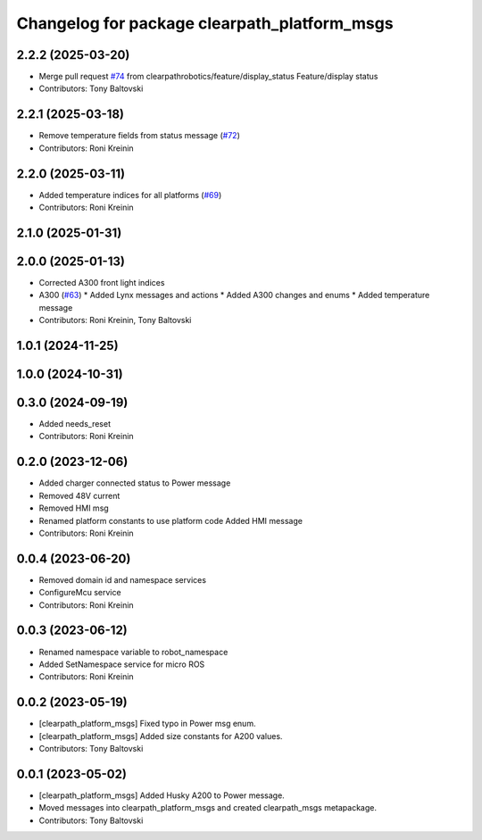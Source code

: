 ^^^^^^^^^^^^^^^^^^^^^^^^^^^^^^^^^^^^^^^^^^^^^
Changelog for package clearpath_platform_msgs
^^^^^^^^^^^^^^^^^^^^^^^^^^^^^^^^^^^^^^^^^^^^^

2.2.2 (2025-03-20)
------------------
* Merge pull request `#74 <https://github.com/clearpathrobotics/clearpath_msgs/issues/74>`_ from clearpathrobotics/feature/display_status
  Feature/display status
* Contributors: Tony Baltovski

2.2.1 (2025-03-18)
------------------
* Remove temperature fields from status message (`#72 <https://github.com/clearpathrobotics/clearpath_msgs/issues/72>`_)
* Contributors: Roni Kreinin

2.2.0 (2025-03-11)
------------------
* Added temperature indices for all platforms (`#69 <https://github.com/clearpathrobotics/clearpath_msgs/issues/69>`_)
* Contributors: Roni Kreinin

2.1.0 (2025-01-31)
------------------

2.0.0 (2025-01-13)
------------------
* Corrected A300 front light indices
* A300 (`#63 <https://github.com/clearpathrobotics/clearpath_msgs/issues/63>`_)
  * Added Lynx messages and actions
  * Added A300 changes and enums
  * Added temperature message
* Contributors: Roni Kreinin, Tony Baltovski

1.0.1 (2024-11-25)
------------------

1.0.0 (2024-10-31)
------------------

0.3.0 (2024-09-19)
------------------
* Added needs_reset
* Contributors: Roni Kreinin

0.2.0 (2023-12-06)
------------------
* Added charger connected status to Power message
* Removed 48V current
* Removed HMI msg
* Renamed platform constants to use platform code
  Added HMI message
* Contributors: Roni Kreinin

0.0.4 (2023-06-20)
------------------
* Removed domain id and namespace services
* ConfigureMcu service
* Contributors: Roni Kreinin

0.0.3 (2023-06-12)
------------------
* Renamed namespace variable to robot_namespace
* Added SetNamespace service for micro ROS
* Contributors: Roni Kreinin

0.0.2 (2023-05-19)
------------------
* [clearpath_platform_msgs] Fixed typo in Power msg enum.
* [clearpath_platform_msgs] Added size constants for A200 values.
* Contributors: Tony Baltovski

0.0.1 (2023-05-02)
------------------
* [clearpath_platform_msgs] Added Husky A200 to Power message.
* Moved messages into clearpath_platform_msgs and created clearpath_msgs metapackage.
* Contributors: Tony Baltovski
